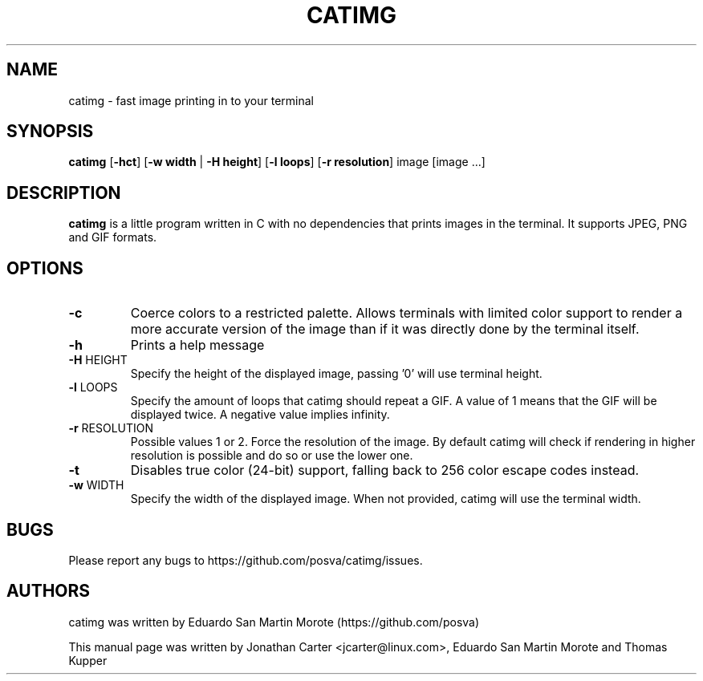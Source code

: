 .TH CATIMG "1" "June 2020" "catimg" "General Commands Manual"

.SH NAME
catimg \- fast image printing in to your terminal

.SH SYNOPSIS
.B catimg
[\fB-hct\fP] [\fB-w width\fP | \fB-H height\fP] [\fB-l loops\fP] [\fB-r resolution\fP] image [image ...]

.SH DESCRIPTION
.B catimg
is a little program written in C with no dependencies that prints images in the terminal. It supports JPEG, PNG and GIF formats.

.SH OPTIONS
.TP
\fB\-c\fR
Coerce colors to a restricted palette. Allows terminals with limited color support to render a more accurate version of the image than if it was directly done by the terminal itself.
.TP
\fB\-h\fR
Prints a help message
.TP
\fB\-H\fR HEIGHT
Specify the height of the displayed image, passing '0' will use terminal height.
.TP
\fB\-l\fR LOOPS
Specify the amount of loops that catimg should repeat a GIF. A value of 1 means that the GIF will be displayed twice. A negative value implies infinity.
.TP
\fB\-r\fR RESOLUTION
Possible values 1 or 2. Force the resolution of the image. By default catimg will check if rendering in higher resolution is possible and do so or use the lower one.
.TP
\fB\-t\fR
Disables true color (24-bit) support, falling back to 256 color escape codes instead.
.TP
\fB\-w\fR WIDTH
Specify the width of the displayed image. When not provided, catimg will use the terminal width.

.SH BUGS
Please report any bugs to https://github.com/posva/catimg/issues.

.SH AUTHORS
catimg was written by Eduardo San Martin Morote (https://github.com/posva)
.LP
This manual page was written by Jonathan Carter <jcarter@linux.com>, Eduardo San Martin Morote and Thomas Kupper
